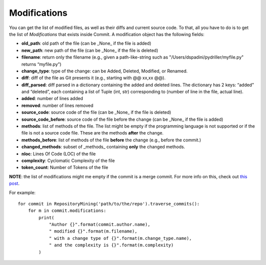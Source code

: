 .. _modifications_toplevel:

=============
Modifications
=============

You can get the list of modified files, as well as their diffs and current source code. To that, all you have to do is to get the list of *Modifications* that exists inside Commit. A modification object has the following fields:

* **old_path**: old path of the file (can be _None_ if the file is added)
* **new_path**: new path of the file (can be _None_ if the file is deleted)
* **filename**: return only the filename (e.g., given a path-like-string such as "/Users/dspadini/pydriller/myfile.py" returns “myfile.py”)
* **change_type**: type of the change: can be Added, Deleted, Modified, or Renamed.
* **diff**: diff of the file as Git presents it (e.g., starting with @@ xx,xx @@).
* **diff_parsed**: diff parsed in a dictionary containing the added and deleted lines. The dictionary has 2 keys: “added” and “deleted”, each containing a list of Tuple (int, str) corresponding to (number of line in the file, actual line).
* **added**: number of lines added
* **removed**: number of lines removed
* **source_code**: source code of the file (can be _None_ if the file is deleted)
* **source_code_before**: source code of the file before the change (can be _None_ if the file is added)
* **methods**: list of methods of the file. The list might be empty if the programming language is not supported or if the file is not a source code file. These are the methods **after** the change.
* **methods_before**: list of methods of the file **before** the change (e.g., before the commit.)
* **changed_methods**: subset of _methods_ containing **only** the changed methods. 
* **nloc**: Lines Of Code (LOC) of the file
* **complexity**: Cyclomatic Complexity of the file
* **token_count**: Number of Tokens of the file

**NOTE**: the list of modifications might me empty if the commit is a merge commit. For more info on this, check out `this post <https://haacked
.com/archive/2014/02/21/reviewing-merge-commits/>`_.

For example::

    for commit in RepositoryMining('path/to/the/repo').traverse_commits():
        for m in commit.modifications:
            print(
                "Author {}".format(commit.author.name),
                " modified {}".format(m.filename),
                " with a change type of {}".format(m.change_type.name),
                " and the complexity is {}".format(m.complexity)
            )

